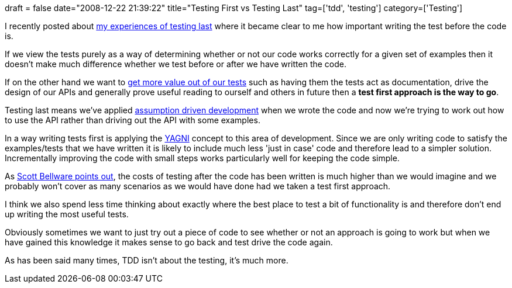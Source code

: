 +++
draft = false
date="2008-12-22 21:39:22"
title="Testing First vs Testing Last"
tag=['tdd', 'testing']
category=['Testing']
+++

I recently posted about http://www.markhneedham.com/blog/2008/11/28/tdd-suffering-from-testing-last/[my experiences of testing last] where it became clear to me how important writing the test before the code is.

If we view the tests purely as a way of determining whether or not our code works correctly for a given set of examples then it doesn't make much difference whether we test before or after we have written the code.

If on the other hand we want to http://www.lostechies.com/blogs/jimmy_bogard/archive/2008/12/18/getting-value-out-of-your-unit-tests.aspx[get more value out of our tests] such as having them  the tests act as documentation, drive the design of our APIs and generally prove useful reading to ourself and others in future then a *test first approach is the way to go*.

Testing last means we've applied http://www.code-magazine.com/article.aspx?quickid=0805061&page=2[assumption driven development] when we wrote the code and now we're trying to work out how to use the API rather than driving out the API with some examples.

In a way writing tests first is applying the http://c2.com/xp/YouArentGonnaNeedIt.html[YAGNI] concept to this area of development. Since we are only writing code to satisfy the examples/tests that we have written it is likely to include much less 'just in case' code and therefore lead to a simpler solution. Incrementally improving the code with small steps works particularly well for keeping the code simple.

As http://blog.scottbellware.com/2008/12/testing-and-reverse-engineering.html[Scott Bellware points out], the costs of testing after the code has been written is much higher than we would imagine and we probably won't cover as many scenarios as we would have done had we taken a test first approach.

I think we also spend less time thinking about exactly where the best place to test a bit of functionality is and therefore don't end up writing the most useful tests.

Obviously sometimes we want to just try out a piece of code to see whether or not an approach is going to work but when we have gained this knowledge it makes sense to go back and test drive the code again.

As has been said many times, TDD isn't about the testing, it's much more.
